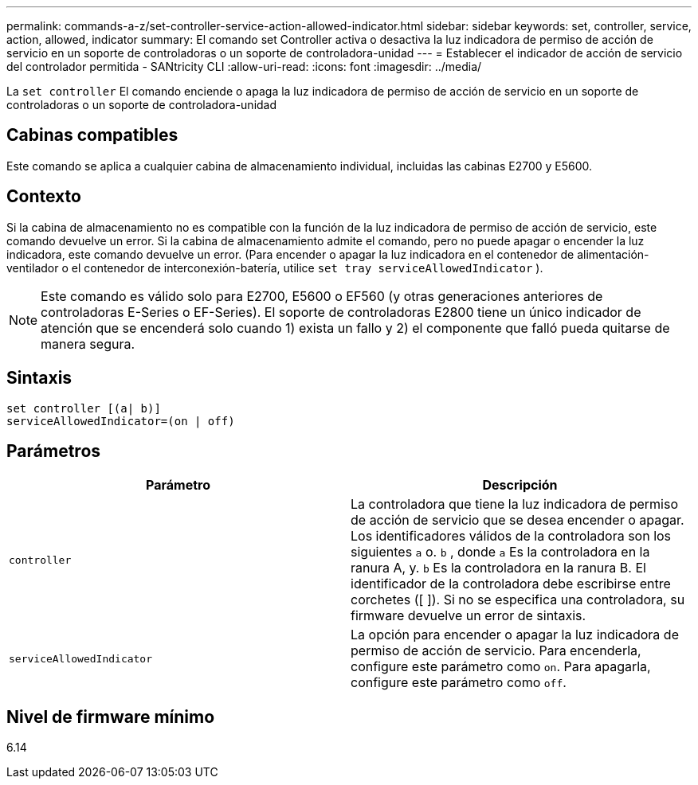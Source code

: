 ---
permalink: commands-a-z/set-controller-service-action-allowed-indicator.html 
sidebar: sidebar 
keywords: set, controller, service, action, allowed, indicator 
summary: El comando set Controller activa o desactiva la luz indicadora de permiso de acción de servicio en un soporte de controladoras o un soporte de controladora-unidad 
---
= Establecer el indicador de acción de servicio del controlador permitida - SANtricity CLI
:allow-uri-read: 
:icons: font
:imagesdir: ../media/


[role="lead"]
La `set controller` El comando enciende o apaga la luz indicadora de permiso de acción de servicio en un soporte de controladoras o un soporte de controladora-unidad



== Cabinas compatibles

Este comando se aplica a cualquier cabina de almacenamiento individual, incluidas las cabinas E2700 y E5600.



== Contexto

Si la cabina de almacenamiento no es compatible con la función de la luz indicadora de permiso de acción de servicio, este comando devuelve un error. Si la cabina de almacenamiento admite el comando, pero no puede apagar o encender la luz indicadora, este comando devuelve un error. (Para encender o apagar la luz indicadora en el contenedor de alimentación-ventilador o el contenedor de interconexión-batería, utilice `set tray serviceAllowedIndicator` ).

[NOTE]
====
Este comando es válido solo para E2700, E5600 o EF560 (y otras generaciones anteriores de controladoras E-Series o EF-Series). El soporte de controladoras E2800 tiene un único indicador de atención que se encenderá solo cuando 1) exista un fallo y 2) el componente que falló pueda quitarse de manera segura.

====


== Sintaxis

[source, cli]
----
set controller [(a| b)]
serviceAllowedIndicator=(on | off)
----


== Parámetros

[cols="2*"]
|===
| Parámetro | Descripción 


 a| 
`controller`
 a| 
La controladora que tiene la luz indicadora de permiso de acción de servicio que se desea encender o apagar. Los identificadores válidos de la controladora son los siguientes `a` o. `b` , donde `a` Es la controladora en la ranura A, y. `b` Es la controladora en la ranura B. El identificador de la controladora debe escribirse entre corchetes ([ ]). Si no se especifica una controladora, su firmware devuelve un error de sintaxis.



 a| 
`serviceAllowedIndicator`
 a| 
La opción para encender o apagar la luz indicadora de permiso de acción de servicio. Para encenderla, configure este parámetro como `on`. Para apagarla, configure este parámetro como `off`.

|===


== Nivel de firmware mínimo

6.14
